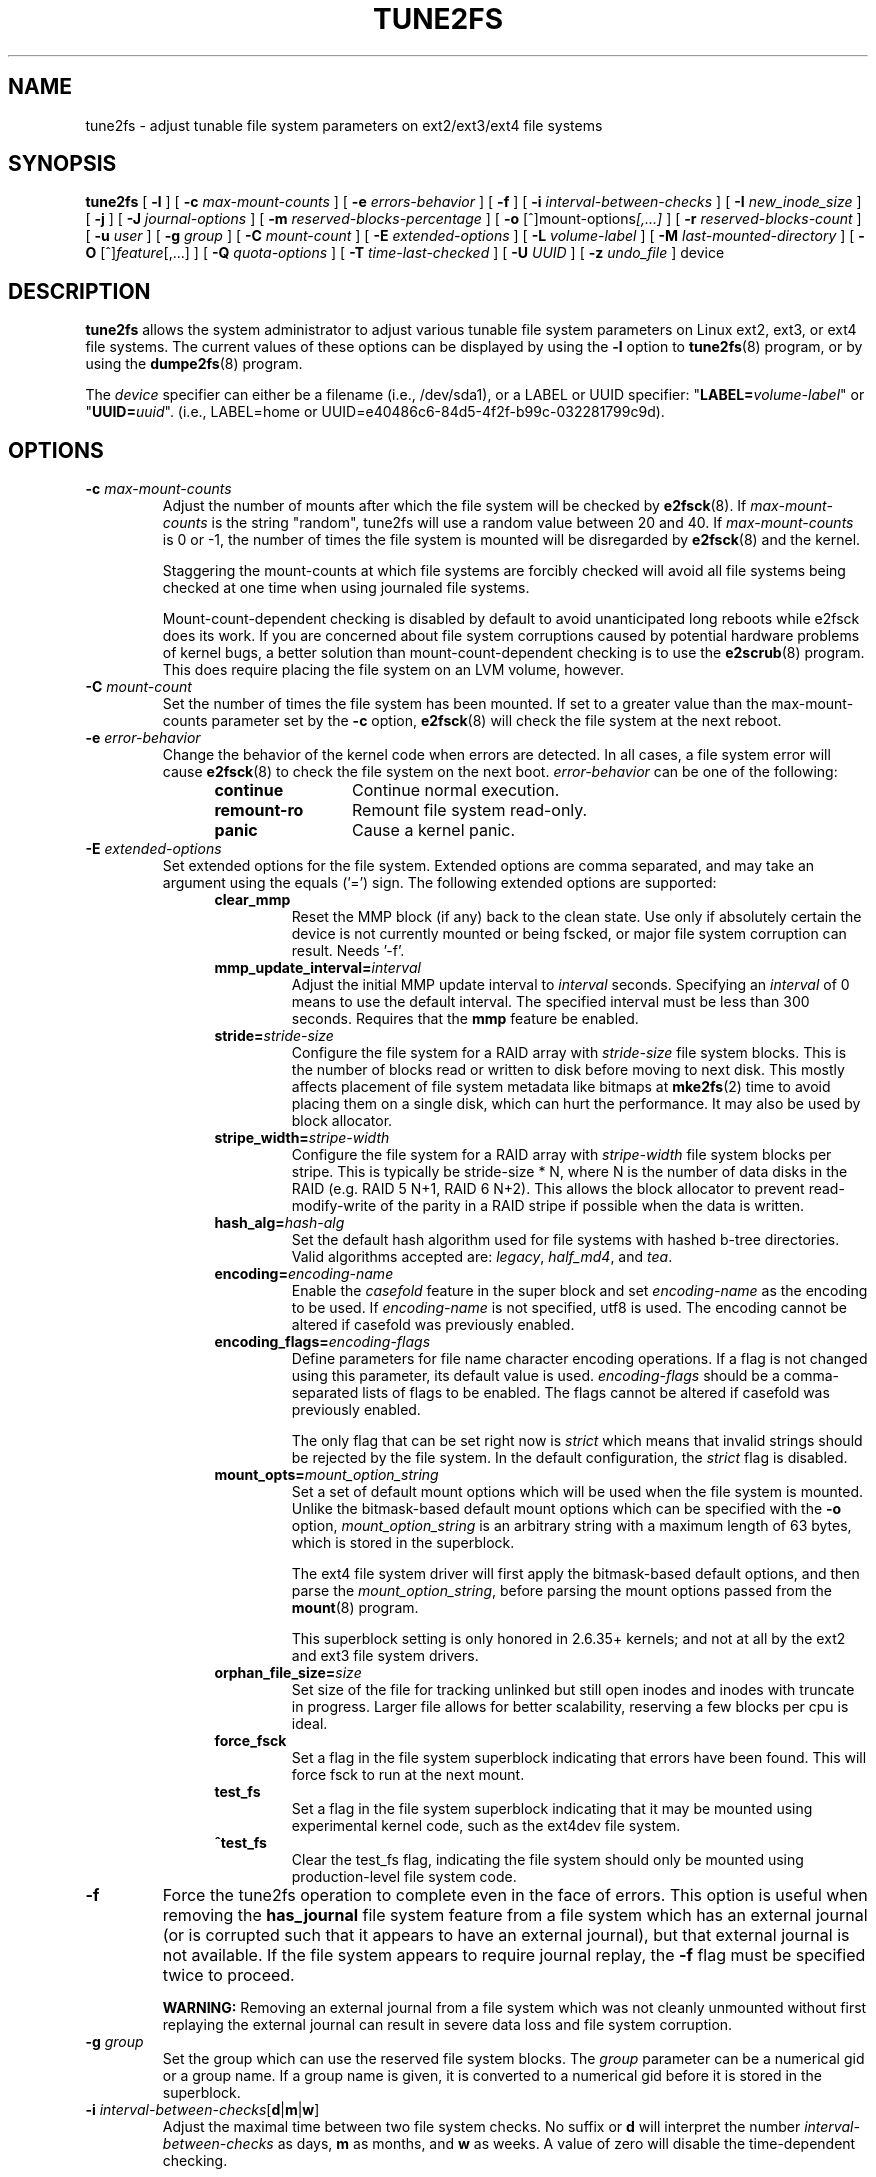.\" Revision 1.0 93/06/3 23:00  chk
.\" Initial revision
.\"
.\"
.TH TUNE2FS 8 "February 2023" "E2fsprogs version 1.47.0"
.SH NAME
tune2fs \- adjust tunable file system parameters on ext2/ext3/ext4 file systems
.SH SYNOPSIS
.B tune2fs
[
.B \-l
]
[
.B \-c
.I max-mount-counts
]
[
.B \-e
.I errors-behavior
]
[
.B \-f
]
[
.B \-i
.I interval-between-checks
]
[
.B \-I
.I new_inode_size
]
[
.B \-j
]
[
.B \-J
.I journal-options
]
[
.B \-m
.I reserved-blocks-percentage
]
[
.B \-o
.RI [^]mount-options [,...]
]
[
.B \-r
.I reserved-blocks-count
]
[
.B \-u
.I user
]
[
.B \-g
.I group
]
[
.B \-C
.I mount-count
]
[
.B \-E
.I extended-options
]
[
.B \-L
.I volume-label
]
[
.B \-M
.I last-mounted-directory
]
[
.B \-O
.RI [^] feature [,...]
]
[
.B \-Q
.I quota-options
]
[
.B \-T
.I time-last-checked
]
[
.B \-U
.I UUID
]
[
.B \-z
.I undo_file
]
device
.SH DESCRIPTION
.B tune2fs
allows the system administrator to adjust various tunable file system
parameters on Linux ext2, ext3, or ext4 file systems.  The current values
of these options can be displayed by using the
.B -l
option to
.BR tune2fs (8)
program, or by using the
.BR dumpe2fs (8)
program.
.PP
The
.I device
specifier can either be a filename (i.e., /dev/sda1), or a LABEL or UUID
specifier: "\fBLABEL=\fIvolume-label\fR" or "\fBUUID=\fIuuid\fR".  (i.e.,
LABEL=home or UUID=e40486c6-84d5-4f2f-b99c-032281799c9d).
.SH OPTIONS
.TP
.BI \-c " max-mount-counts"
Adjust the number of mounts after which the file system will be checked by
.BR e2fsck (8).
If
.I max-mount-counts
is the string "random", tune2fs will use a random value between 20 and 40.
If
.I max-mount-counts
is 0 or \-1, the number of times the file system is mounted will be disregarded
by
.BR e2fsck (8)
and the kernel.
.sp
Staggering the mount-counts at which file systems are forcibly
checked will avoid all file systems being checked at one time
when using journaled file systems.
.sp
Mount-count-dependent checking is disabled by default to avoid
unanticipated long reboots while e2fsck does its work.  If you
are concerned about file system corruptions caused by potential hardware
problems of kernel bugs, a better solution than mount-count-dependent
checking is to use the
.BR e2scrub (8)
program.  This does require placing the file system on an LVM volume,
however.
.TP
.BI \-C " mount-count"
Set the number of times the file system has been mounted.
If set to a greater value than the max-mount-counts parameter
set by the
.B \-c
option,
.BR e2fsck (8)
will check the file system at the next reboot.
.TP
.BI \-e " error-behavior"
Change the behavior of the kernel code when errors are detected.
In all cases, a file system error will cause
.BR e2fsck (8)
to check the file system on the next boot.
.I error-behavior
can be one of the following:
.RS 1.2i
.TP 1.2i
.B continue
Continue normal execution.
.TP
.B remount-ro
Remount file system read-only.
.TP
.B panic
Cause a kernel panic.
.RE
.TP
.BI \-E " extended-options"
Set extended options for the file system.  Extended options are comma
separated, and may take an argument using the equals ('=') sign.
The following extended options are supported:
.RS 1.2i
.TP
.B clear_mmp
Reset the MMP block (if any) back to the clean state.  Use only if
absolutely certain the device is not currently mounted or being
fscked, or major file system corruption can result.  Needs '-f'.
.TP
.BI mmp_update_interval= interval
Adjust the initial MMP update interval to
.I interval
seconds.  Specifying an
.I interval
of 0 means to use the default interval.  The specified interval must
be less than 300 seconds.  Requires that the
.B mmp
feature be enabled.
.TP
.BI stride= stride-size
Configure the file system for a RAID array with
.I stride-size
file system blocks. This is the number of blocks read or written to disk
before moving to next disk. This mostly affects placement of file system
metadata like bitmaps at
.BR mke2fs (2)
time to avoid placing them on a single disk, which can hurt the performance.
It may also be used by block allocator.
.TP
.BI stripe_width= stripe-width
Configure the file system for a RAID array with
.I stripe-width
file system blocks per stripe. This is typically be stride-size * N, where
N is the number of data disks in the RAID (e.g. RAID 5 N+1, RAID 6 N+2).
This allows the block allocator to prevent read-modify-write of the
parity in a RAID stripe if possible when the data is written.
.TP
.BI hash_alg= hash-alg
Set the default hash algorithm used for file systems with hashed b-tree
directories.  Valid algorithms accepted are:
.IR legacy ,
.IR half_md4 ,
and
.IR tea .
.TP
.BI encoding= encoding-name
Enable the
.I casefold
feature in the super block and set
.I encoding-name
as the encoding to be used.  If
.I encoding-name
is not specified, utf8 is used. The encoding cannot be altered if casefold
was previously enabled.
.TP
.BI encoding_flags= encoding-flags
Define parameters for file name character encoding operations.  If a
flag is not changed using this parameter, its default value is used.
.I encoding-flags
should be a comma-separated lists of flags to be enabled.  The flags cannot be
altered if casefold was previously enabled.

The only flag that can be set right now is
.I strict
which means that invalid strings should be rejected by the file system.
In the default configuration, the
.I strict
flag is disabled.
.TP
.BI mount_opts= mount_option_string
Set a set of default mount options which will be used when the file
system is mounted.  Unlike the bitmask-based default mount options which
can be specified with the
.B -o
option,
.I mount_option_string
is an arbitrary string with a maximum length of 63 bytes, which is
stored in the superblock.
.IP
The ext4 file system driver will first apply
the bitmask-based default options, and then parse the
.IR mount_option_string ,
before parsing the mount options passed from the
.BR mount (8)
program.
.IP
This superblock setting is only honored in 2.6.35+ kernels;
and not at all by the ext2 and ext3 file system drivers.
.TP
.BI orphan_file_size= size
Set size of the file for tracking unlinked but still open inodes and inodes
with truncate in progress. Larger file allows for better scalability, reserving
a few blocks per cpu is ideal.
.TP
.B force_fsck
Set a flag in the file system superblock indicating that errors have been found.
This will force fsck to run at the next mount.
.TP
.B test_fs
Set a flag in the file system superblock indicating that it may be
mounted using experimental kernel code, such as the ext4dev file system.
.TP
.B ^test_fs
Clear the test_fs flag, indicating the file system should only be mounted
using production-level file system code.
.RE
.TP
.B \-f
Force the tune2fs operation to complete even in the face of errors.  This
option is useful when removing the
.B has_journal
file system feature from a file system which has
an external journal (or is corrupted
such that it appears to have an external journal), but that
external journal is not available.   If the file system appears to require
journal replay, the
.B \-f
flag must be specified twice to proceed.
.sp
.B WARNING:
Removing an external journal from a file system which was not cleanly unmounted
without first replaying the external journal can result in
severe data loss and file system corruption.
.TP
.BI \-g " group"
Set the group which can use the reserved file system blocks.
The
.I group
parameter can be a numerical gid or a group name.  If a group name is given,
it is converted to a numerical gid before it is stored in the superblock.
.TP
.B \-i " \fIinterval-between-checks\fR[\fBd\fR|\fBm\fR|\fBw\fR]"
Adjust the maximal time between two file system checks.
No suffix or
.B d
will interpret the number
.I interval-between-checks
as days,
.B m
as months, and
.B w
as weeks.  A value of zero will disable the time-dependent checking.
.sp
There are pros and cons to disabling these periodic checks; see the
discussion under the
.B \-c
(mount-count-dependent check) option for details.
.TP
.B \-I
Change the inode size used by the file system.   This requires rewriting
the inode table, so it requires that the file system is checked for
consistency first using
.BR e2fsck (8).
This operation can also take a while and the file system can be
corrupted and data lost if it is interrupted while in the middle of
converting the file system.  Backing up the file system before changing
inode size is recommended.
.IP
File systems with an inode size of 128 bytes do not support timestamps
beyond January 19, 2038.  Inodes which are 256 bytes or larger will
support extended timestamps, project id's, and the ability to store some
extended attributes in the inode table for improved performance.
.TP
.B \-j
Add an ext3 journal to the file system.  If the
.B \-J
option is not specified, the default journal parameters will be used to create
an appropriately sized journal (given the size of the file system)
stored within the file system.  Note that you must be using a kernel
which has ext3 support in order to actually make use of the journal.
.IP
If this option is used to create a journal on a mounted file system, an
immutable file,
.BR .journal ,
will be created in the top-level directory of the file system, as it is
the only safe way to create the journal inode while the file system is
mounted.  While the ext3 journal is visible, it is not safe to
delete it, or modify it while the file system is mounted; for this
reason the file is marked immutable.
While checking unmounted file systems,
.BR e2fsck (8)
will automatically move
.B .journal
files to the invisible, reserved journal inode.  For all file systems
except for the root file system,  this should happen automatically and
naturally during the next reboot cycle.  Since the root file system is
mounted read-only,
.BR e2fsck (8)
must be run from a rescue floppy in order to effect this transition.
.IP
On some distributions, such as Debian, if an initial ramdisk is used,
the initrd scripts will automatically convert an ext2 root file system
to ext3 if the
.B /etc/fstab
file specifies the ext3 file system for the root file system in order to
avoid requiring the use of a rescue floppy to add an ext3 journal to
the root file system.
.TP
.BR \-J " journal-options"
Override the default ext3 journal parameters. Journal options are comma
separated, and may take an argument using the equals ('=')  sign.
The following journal options are supported:
.RS 1.2i
.TP
.BI size= journal-size
Create a journal stored in the file system of size
.I journal-size
megabytes.   The size of the journal must be at least 1024 file system blocks
(i.e., 1MB if using 1k blocks, 4MB if using 4k blocks, etc.)
and may be no more than 10,240,000 file system blocks.
There must be enough free space in the file system to create a journal of
that size.
.TP
.BI fast_commit_size= fast-commit-size
Create an additional fast commit journal area of size
.I fast-commit-size
kilobytes.
This option is only valid if
.B fast_commit
feature is enabled
on the file system. If this option is not specified and if
.B fast_commit
feature is turned on, fast commit area size defaults to
.I journal-size
/ 64 megabytes. The total size of the journal with
.B fast_commit
feature set is
.I journal-size
+ (
.I fast-commit-size
* 1024) megabytes. The total journal size may be no more than
10,240,000 file system blocks or half the total file system size
(whichever is smaller).
.TP
.BI location =journal-location
Specify the location of the journal.  The argument
.I journal-location
can either be specified as a block number, or if the number has a units
suffix (e.g., 'M', 'G', etc.) interpret it as the offset from the
beginning of the file system.
.TP
.BI device= external-journal
Attach the file system to the journal block device located on
.IR external-journal .
The external
journal must have been already created using the command
.IP
.B mke2fs -O journal_dev
.I external-journal
.IP
Note that
.I external-journal
must be formatted with the same block
size as file systems which will be using it.
In addition, while there is support for attaching
multiple file systems to a single external journal,
the Linux kernel and
.BR e2fsck (8)
do not currently support shared external journals yet.
.IP
Instead of specifying a device name directly,
.I external-journal
can also be specified by either
.BI LABEL= label
or
.BI UUID= UUID
to locate the external journal by either the volume label or UUID
stored in the ext2 superblock at the start of the journal.  Use
.BR dumpe2fs (8)
to display a journal device's volume label and UUID.  See also the
.B -L
option of
.BR tune2fs (8).
.RE
.IP
Only one of the
.BR size " or " device
options can be given for a file system.
.TP
.B \-l
List the contents of the file system superblock, including the current
values of the parameters that can be set via this program.
.TP
.BI \-L " volume-label"
Set the volume label of the file system.
Ext2 file system labels can be at most 16 characters long; if
.I volume-label
is longer than 16 characters,
.B tune2fs
will truncate it and print a warning.  For other file systems that
support online label manipulation and are mounted
.B tune2fs
will work as well, but it will not attempt to truncate the
.I volume-label
at all.  The volume label can be used by
.BR mount (8),
.BR fsck (8),
and
.BR /etc/fstab (5)
(and possibly others) by specifying
.BI LABEL= volume-label
instead of a block special device name like
.BR /dev/hda5 .
.TP
.BI \-m " reserved-blocks-percentage"
Set the percentage of the file system which may only be allocated
by privileged processes.   Reserving some number of file system blocks
for use by privileged processes is done
to avoid file system fragmentation, and to allow system
daemons, such as
.BR syslogd (8),
to continue to function correctly after non-privileged processes are
prevented from writing to the file system.  Normally, the default percentage
of reserved blocks is 5%.
.TP
.BI \-M " last-mounted-directory"
Set the last-mounted directory for the file system.
.TP
.BR \-o " [^]\fImount-option\fR[,...]"
Set or clear the indicated default mount options in the file system.
Default mount options can be overridden by mount options specified
either in
.BR /etc/fstab (5)
or on the command line arguments to
.BR mount (8).
Older kernels may not support this feature; in particular,
kernels which predate 2.4.20 will almost certainly ignore the
default mount options field in the superblock.
.IP
More than one mount option can be cleared or set by separating
features with commas.  Mount options prefixed with a
caret character ('^') will be cleared in the file system's superblock;
mount options without a prefix character or prefixed with a plus
character ('+') will be added to the file system.
.IP
The following mount options can be set or cleared using
.BR tune2fs :
.RS 1.2i
.TP
.B debug
Enable debugging code for this file system.
.TP
.B bsdgroups
Emulate BSD behavior when creating new files: they will take the group-id
of the directory in which they were created.  The standard System V behavior
is the default, where newly created files take on the fsgid of the current
process, unless the directory has the setgid bit set, in which case it takes
the gid from the parent directory, and also gets the setgid bit set if it is
a directory itself.
.TP
.B user_xattr
Enable user-specified extended attributes.
.TP
.B acl
Enable Posix Access Control Lists.
.TP
.B uid16
Disables 32-bit UIDs and GIDs.  This is for interoperability with
older kernels which only store and expect 16-bit values.
.TP
.B journal_data
When the file system is mounted with journaling enabled, all data
(not just metadata) is committed into the journal prior to being written
into the main file system.
.TP
.B journal_data_ordered
When the file system is mounted with journaling enabled, all data is forced
directly out to the main file system prior to its metadata being committed
to the journal.
.TP
.B journal_data_writeback
When the file system is mounted with journaling enabled, data may be
written into the main file system after its metadata has been committed
to the journal.  This may increase throughput, however, it may allow old
data to appear in files after a crash and journal recovery.
.TP
.B nobarrier
The file system will be mounted with barrier operations in the journal
disabled.  (This option is currently only supported by the ext4 file
system driver in 2.6.35+ kernels.)
.TP
.B block_validity
The file system will be mounted with the block_validity option enabled,
which causes extra checks to be performed after reading or writing from
the file system.  This prevents corrupted metadata blocks from causing
file system damage by overwriting parts of the inode table or block
group descriptors.  This comes at the cost of increased memory and CPU
overhead, so it is enabled only for debugging purposes.  (This option is
currently only supported by the ext4 file system driver in 2.6.35+
kernels.)
.TP
.B discard
The file system will be mounted with the discard mount option.  This will
cause the file system driver to attempt to use the trim/discard feature
of some storage devices (such as SSD's and thin-provisioned drives
available in some enterprise storage arrays) to inform the storage
device that blocks belonging to deleted files can be reused for other
purposes.  (This option is currently only supported by the ext4 file
system driver in 2.6.35+ kernels.)
.TP
.B nodelalloc
The file system will be mounted with the nodelalloc mount option.  This
will disable the delayed allocation feature.  (This option is currently
only supported by the ext4 file system driver in 2.6.35+ kernels.)
.RE
.TP
.BR \-O " [^]\fIfeature\fR[,...]"
Set or clear the indicated file system features (options) in the file system.
More than one file system feature can be cleared or set by separating
features with commas.  File System features prefixed with a
caret character ('^') will be cleared in the file system's superblock;
file system features without a prefix character or prefixed with a plus
character ('+') will be added to the file system.  For a detailed
description of the file system features, please see the man page
.BR ext4 (5).
.IP
The following file system features can be set or cleared using
.BR tune2fs :
.RS 1.2i
.TP
.B 64bit
Enable the file system to be larger than 2^32 blocks.
.TP
.B casefold
Enable support for file system level casefolding.
The option can be cleared only if filesystem has no
directories with
.B F
attribute.
.TP
.B dir_index
Use hashed b-trees to speed up lookups for large directories.
.TP
.B dir_nlink
Allow more than 65000 subdirectories per directory.
.TP
.B ea_inode
Allow the value of each extended attribute to be placed in the data blocks of a
separate inode if necessary, increasing the limit on the size and number of
extended attributes per file.
.B Tune2fs
currently only supports setting this file system feature.
.TP
.B encrypt
Enable support for file system level encryption.
.B Tune2fs
currently only supports setting this file system feature.
.TP
.B extent
Enable the use of extent trees to store the location of data blocks in inodes.
.B Tune2fs
currently only supports setting this file system feature.
.TP
.B extra_isize
Enable the extended inode fields used by ext4.
.TP
.B filetype
Store file type information in directory entries.
.TP
.B flex_bg
Allow bitmaps and inode tables for a block group to be placed
anywhere on the storage media.  \fBTune2fs\fR will not reorganize
the location of the inode tables and allocation bitmaps, as
.BR mke2fs (8)
will do when it creates a freshly formatted file system with
.B flex_bg
enabled.
.TP
.B has_journal
Use a journal to ensure file system consistency even across unclean shutdowns.
Setting the file system feature is equivalent to using the
.B \-j
option.
.TP
.TP
.B fast_commit
Enable fast commit journaling feature to improve fsync latency.
.TP
.B large_dir
Increase the limit on the number of files per directory.
.B Tune2fs
currently only supports setting this file system feature.
.TP
.B huge_file
Support files larger than 2 terabytes in size.
.TP
.B large_file
File System can contain files that are greater than 2GB.
.TP
.B metadata_csum
Store a checksum to protect the contents in each metadata block.
.TP
.B metadata_csum_seed
Allow the file system to store the metadata checksum seed in the
superblock, enabling the administrator to change the UUID of a file system
using the
.B metadata_csum
feature while it is mounted.
.TP
.B mmp
Enable or disable multiple mount protection (MMP) feature.
.TP
.B project
Enable project ID tracking.  This is used for project quota tracking.
.TP
.B quota
Enable internal file system quota inodes.
.TP
.B read-only
Force the kernel to mount the file system read-only.
.TP
.B resize_inode
Reserve space so the block group descriptor table may grow in the
future.
.B Tune2fs
only supports clearing this file system feature.
.TP
.B sparse_super
Limit the number of backup superblocks to save space on large file systems.
.B Tune2fs
currently only supports setting this file system feature.
.TP
.B stable_inodes
Prevent the file system from being shrunk or having its UUID changed, in order to
allow the use of specialized encryption settings that make use of the inode
numbers and UUID.
.B Tune2fs
currently only supports setting this file system feature.
.TP
.B uninit_bg
Allow the kernel to initialize bitmaps and inode tables lazily, and to
keep a high watermark for the unused inodes in a file system, to reduce
.BR e2fsck (8)
time.  The first e2fsck run after enabling this feature will take the
full time, but subsequent e2fsck runs will take only a fraction of the
original time, depending on how full the file system is.
.TP
.B verity
Enable support for verity protected files.
.B Tune2fs
currently only supports setting this file system feature.
.RE
.IP
After setting or clearing
.BR sparse_super ,
.BR uninit_bg ,
.BR filetype ,
or
.B resize_inode
file system features,
the file system may require being checked using
.BR e2fsck (8)
to return the file system to a consistent state.
.B Tune2fs
will print a message requesting that the system administrator run
.BR e2fsck (8)
if necessary.  After setting the
.B dir_index
feature,
.B e2fsck -D
can be run to convert existing directories to the hashed B-tree format.
Enabling certain file system features may prevent the file system from being
mounted by kernels which do not support those features.  In particular, the
.B uninit_bg
and
.B flex_bg
features are only supported by the ext4 file system.
.TP
.BI \-r " reserved-blocks-count"
Set the number of reserved file system blocks.
.TP
.BI \-Q " quota-options"
Sets 'quota' feature on the superblock and works on the quota files for the
given quota type. Quota options could be one or more of the following:
.RS 1.2i
.TP
.B [^]usrquota
Sets/clears user quota inode in the superblock.
.TP
.B [^]grpquota
Sets/clears group quota inode in the superblock.
.TP
.B [^]prjquota
Sets/clears project quota inode in the superblock.
.RE
.TP
.BI \-T " time-last-checked"
Set the time the file system was last checked using
.BR  e2fsck .
The time is interpreted using the current (local) timezone.
This can be useful in scripts which use a Logical Volume Manager to make
a consistent snapshot of a file system, and then check the file system
during off hours to make sure it hasn't been corrupted due to
hardware problems, etc.  If the file system was clean, then this option can
be used to set the last checked time on the original file system.  The format
of
.I time-last-checked
is the international date format, with an optional time specifier, i.e.
YYYYMMDD[HH[MM[SS]]].   The keyword
.B now
is also accepted, in which case the last checked time will be set to the
current time.
.TP
.BI \-u " user"
Set the user who can use the reserved file system blocks.
.I user
can be a numerical uid or a user name.  If a user name is given, it
is converted to a numerical uid before it is stored in the superblock.
.TP
.BI \-U " UUID"
Set the universally unique identifier (UUID) of the file system to
.IR UUID .
The format of the UUID is a series of hex digits separated by hyphens,
like this:
"c1b9d5a2-f162-11cf-9ece-0020afc76f16".
The
.I UUID
parameter may also be one of the following:
.RS 1.2i
.TP
.I clear
clear the file system UUID
.TP
.I random
generate a new randomly-generated UUID
.TP
.I time
generate a new time-based UUID
.RE
.IP
The UUID may be used by
.BR mount (8),
.BR fsck (8),
and
.BR /etc/fstab (5)
(and possibly others) by specifying
.BI UUID= uuid
instead of a block special device name like
.BR /dev/hda1 .
.IP
See
.BR uuidgen (8)
for more information.
If the system does not have a good random number generator such as
.I /dev/random
or
.IR /dev/urandom ,
.B tune2fs
will automatically use a time-based UUID instead of a randomly-generated UUID.
.TP
.BI \-z " undo_file"
Before overwriting a file system block, write the old contents of the block to
an undo file.  This undo file can be used with e2undo(8) to restore the old
contents of the file system should something go wrong.  If the empty string is
passed as the undo_file argument, the undo file will be written to a file named
tune2fs-\fIdevice\fR.e2undo in the directory specified via the
\fIE2FSPROGS_UNDO_DIR\fR environment variable.

WARNING: The undo file cannot be used to recover from a power or system crash.
.SH BUGS
We haven't found any bugs yet.  That doesn't mean there aren't any...
.SH AUTHOR
.B tune2fs
was written by Remy Card <Remy.Card@linux.org>.  It is currently being
maintained by Theodore Ts'o <tytso@alum.mit.edu>.
.B tune2fs
uses the ext2fs library written by Theodore Ts'o <tytso@mit.edu>.
This manual page was written by Christian Kuhtz <chk@data-hh.Hanse.DE>.
Time-dependent checking was added by Uwe Ohse <uwe@tirka.gun.de>.
.SH AVAILABILITY
.B tune2fs
is part of the e2fsprogs package and is available from
http://e2fsprogs.sourceforge.net.
.SH SEE ALSO
.BR debugfs (8),
.BR dumpe2fs (8),
.BR e2fsck (8),
.BR mke2fs (8),
.BR ext4 (5)
